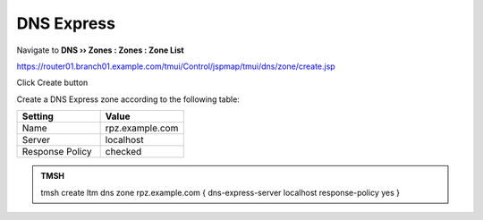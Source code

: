 DNS Express
==============================

Navigate to **DNS  ››  Zones : Zones : Zone List**

https://router01.branch01.example.com/tmui/Control/jspmap/tmui/dns/zone/create.jsp

Click Create button

.. image:: /_static/class2/create_dnsxpress_flyout.png

Create a DNS Express zone according to the following table:

.. csv-table::
   :header: "Setting", "Value"
   :widths: 15, 15

   "Name", "rpz.example.com"
   "Server", "localhost"
   "Response Policy", "checked"

.. image:: /_static/class2/create_dnsxpress_zone.png

.. admonition:: TMSH

   tmsh create ltm dns zone rpz.example.com { dns-express-server localhost response-policy yes }

